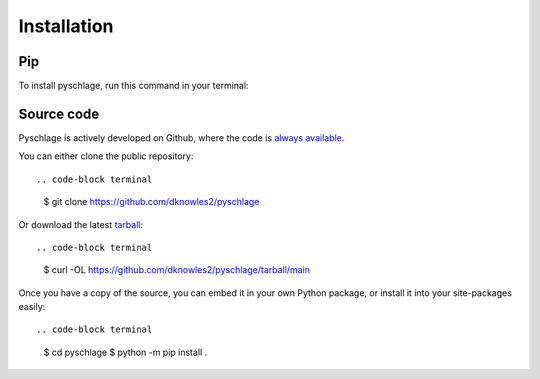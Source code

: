 Installation
============

Pip
---

To install pyschlage, run this command in your terminal:

.. code-block: terminal

    $ pip install pyschlage

Source code
-----------

Pyschlage is actively developed on Github, where the code is
`always available <https://github.com/dknowles2/pyschlage>`_.

You can either clone the public repository::

.. code-block terminal

    $ git clone https://github.com/dknowles2/pyschlage


Or download the latest
`tarball <https://github.com/dknowles2/pyschlage/tarball/main>`_::

.. code-block terminal

    $ curl -OL https://github.com/dknowles2/pyschlage/tarball/main

Once you have a copy of the source, you can embed it in your own Python
package, or install it into your site-packages easily::

.. code-block terminal

    $ cd pyschlage
    $ python -m pip install .
